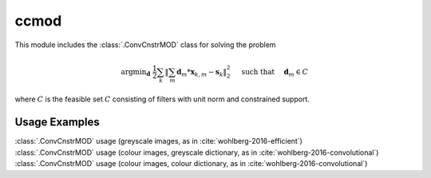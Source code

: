 ccmod
=====

This module includes the :class:`.ConvCnstrMOD` class for solving the
problem

.. math::
   \mathrm{argmin}_\mathbf{d} \;
   \frac{1}{2} \sum_k \left \| \sum_m \mathbf{d}_m * \mathbf{x}_{k,m} -
   \mathbf{s}_k \right \|_2^2 \quad \text{ such that } \quad \mathbf{d}_m
   \in C

where :math:`C` is the feasible set :math:`C` consisting of filters
with unit norm and constrained support.



Usage Examples
--------------

.. container:: toggle

    .. container:: header

        :class:`.ConvCnstrMOD` usage (greyscale images, as in
        :cite:`wohlberg-2016-efficient`)

    .. literalinclude:: ../../../examples/cnvsparse/demo_ccmod_gry.py
       :language: python
       :lines: 9-


.. container:: toggle

    .. container:: header

        :class:`.ConvCnstrMOD` usage (colour images, greyscale
	dictionary, as in :cite:`wohlberg-2016-convolutional`)

    .. literalinclude:: ../../../examples/cnvsparse/demo_ccmod_clr_gd.py
       :language: python
       :lines: 9-


.. container:: toggle

    .. container:: header

        :class:`.ConvCnstrMOD` usage (colour images, colour
        dictionary, as in :cite:`wohlberg-2016-convolutional`)

    .. literalinclude:: ../../../examples/cnvsparse/demo_ccmod_clr_cd.py
       :language: python
       :lines: 9-
